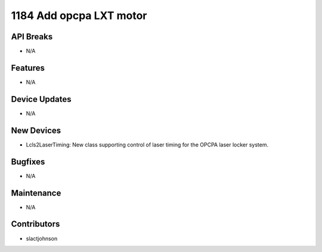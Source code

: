 1184 Add opcpa LXT motor
#################

API Breaks
----------
- N/A

Features
--------
- N/A

Device Updates
--------------
- N/A

New Devices
-----------
- Lcls2LaserTiming: New class supporting control of laser timing for the OPCPA
  laser locker system.

Bugfixes
--------
- N/A

Maintenance
-----------
- N/A

Contributors
------------
- slactjohnson
